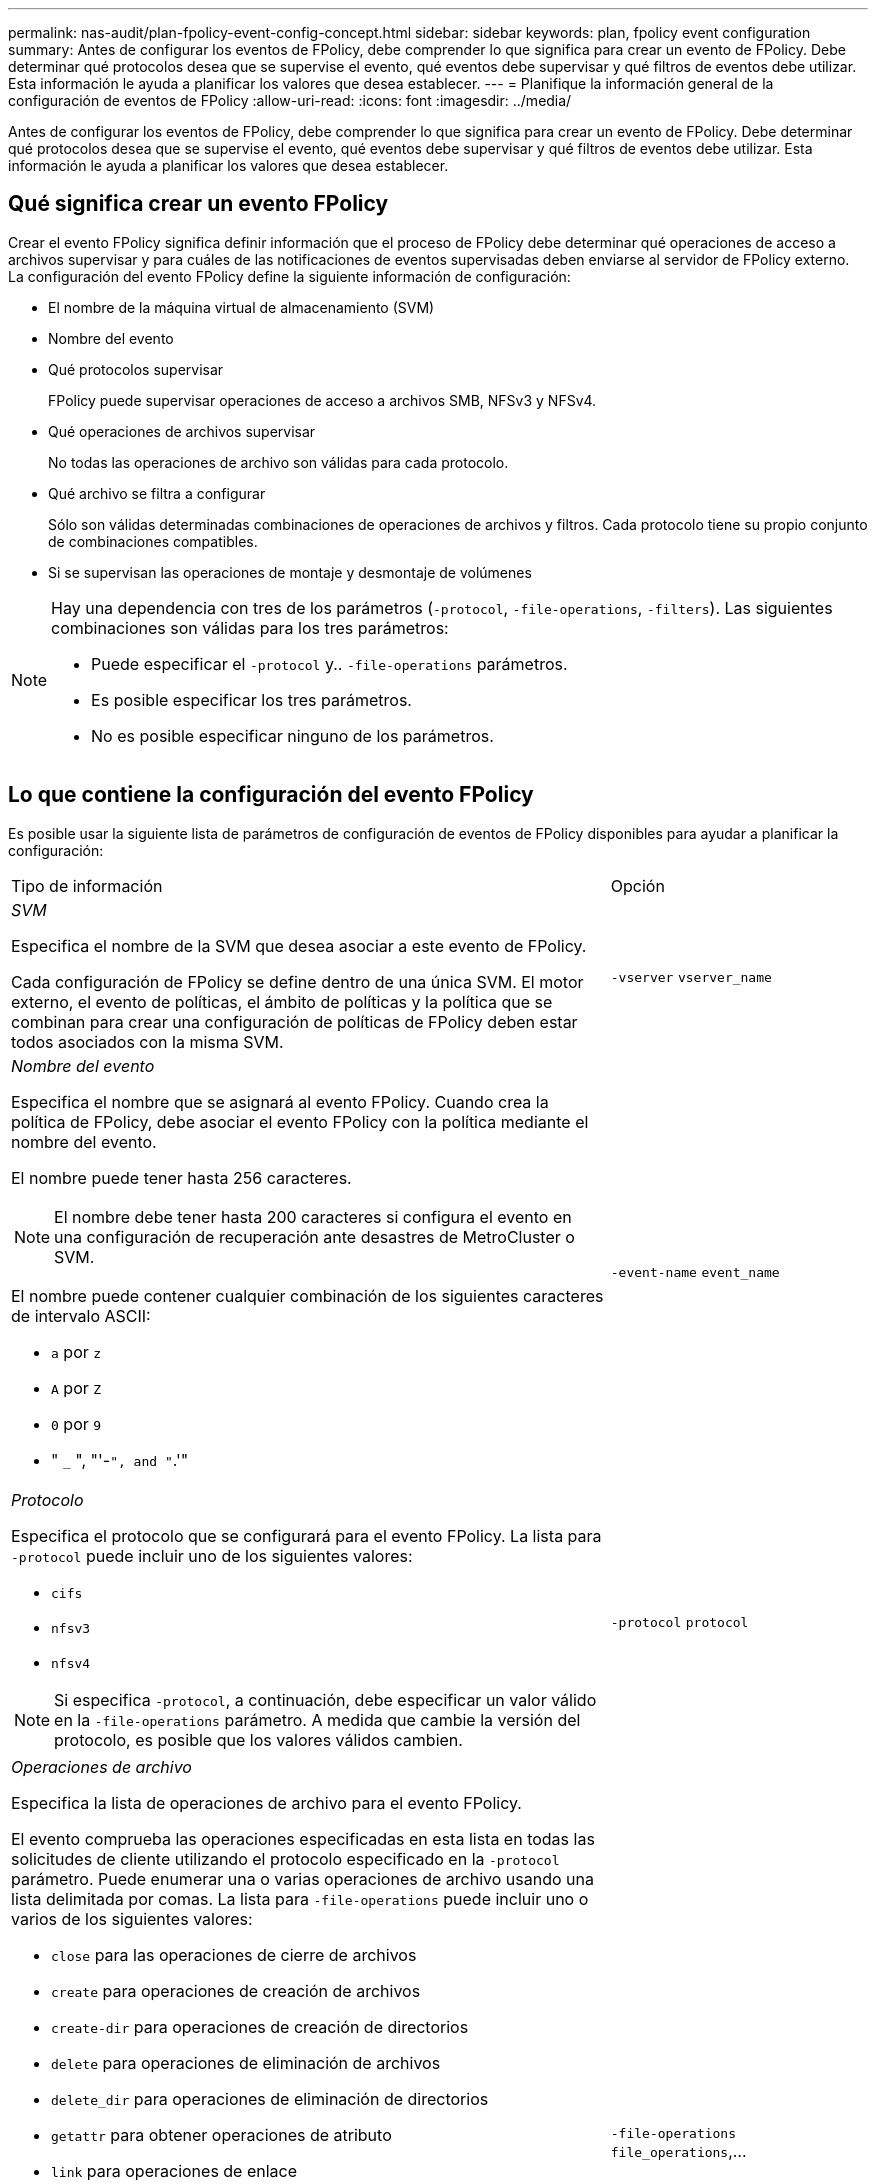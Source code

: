 ---
permalink: nas-audit/plan-fpolicy-event-config-concept.html 
sidebar: sidebar 
keywords: plan, fpolicy event configuration 
summary: Antes de configurar los eventos de FPolicy, debe comprender lo que significa para crear un evento de FPolicy. Debe determinar qué protocolos desea que se supervise el evento, qué eventos debe supervisar y qué filtros de eventos debe utilizar. Esta información le ayuda a planificar los valores que desea establecer. 
---
= Planifique la información general de la configuración de eventos de FPolicy
:allow-uri-read: 
:icons: font
:imagesdir: ../media/


[role="lead"]
Antes de configurar los eventos de FPolicy, debe comprender lo que significa para crear un evento de FPolicy. Debe determinar qué protocolos desea que se supervise el evento, qué eventos debe supervisar y qué filtros de eventos debe utilizar. Esta información le ayuda a planificar los valores que desea establecer.



== Qué significa crear un evento FPolicy

Crear el evento FPolicy significa definir información que el proceso de FPolicy debe determinar qué operaciones de acceso a archivos supervisar y para cuáles de las notificaciones de eventos supervisadas deben enviarse al servidor de FPolicy externo. La configuración del evento FPolicy define la siguiente información de configuración:

* El nombre de la máquina virtual de almacenamiento (SVM)
* Nombre del evento
* Qué protocolos supervisar
+
FPolicy puede supervisar operaciones de acceso a archivos SMB, NFSv3 y NFSv4.

* Qué operaciones de archivos supervisar
+
No todas las operaciones de archivo son válidas para cada protocolo.

* Qué archivo se filtra a configurar
+
Sólo son válidas determinadas combinaciones de operaciones de archivos y filtros. Cada protocolo tiene su propio conjunto de combinaciones compatibles.

* Si se supervisan las operaciones de montaje y desmontaje de volúmenes


[NOTE]
====
Hay una dependencia con tres de los parámetros (`-protocol`, `-file-operations`, `-filters`). Las siguientes combinaciones son válidas para los tres parámetros:

* Puede especificar el `-protocol` y.. `-file-operations` parámetros.
* Es posible especificar los tres parámetros.
* No es posible especificar ninguno de los parámetros.


====


== Lo que contiene la configuración del evento FPolicy

Es posible usar la siguiente lista de parámetros de configuración de eventos de FPolicy disponibles para ayudar a planificar la configuración:

[cols="70,30"]
|===


| Tipo de información | Opción 


 a| 
_SVM_

Especifica el nombre de la SVM que desea asociar a este evento de FPolicy.

Cada configuración de FPolicy se define dentro de una única SVM. El motor externo, el evento de políticas, el ámbito de políticas y la política que se combinan para crear una configuración de políticas de FPolicy deben estar todos asociados con la misma SVM.
 a| 
`-vserver` `vserver_name`



 a| 
_Nombre del evento_

Especifica el nombre que se asignará al evento FPolicy. Cuando crea la política de FPolicy, debe asociar el evento FPolicy con la política mediante el nombre del evento.

El nombre puede tener hasta 256 caracteres.

[NOTE]
====
El nombre debe tener hasta 200 caracteres si configura el evento en una configuración de recuperación ante desastres de MetroCluster o SVM.

====
El nombre puede contener cualquier combinación de los siguientes caracteres de intervalo ASCII:

* `a` por `z`
* `A` por `Z`
* `0` por `9`
* " `_` ", "'-`", and "`.'"

 a| 
`-event-name` `event_name`



 a| 
_Protocolo_

Especifica el protocolo que se configurará para el evento FPolicy. La lista para `-protocol` puede incluir uno de los siguientes valores:

* `cifs`
* `nfsv3`
* `nfsv4`


[NOTE]
====
Si especifica `-protocol`, a continuación, debe especificar un valor válido en la `-file-operations` parámetro. A medida que cambie la versión del protocolo, es posible que los valores válidos cambien.

==== a| 
`-protocol` `protocol`



 a| 
_Operaciones de archivo_

Especifica la lista de operaciones de archivo para el evento FPolicy.

El evento comprueba las operaciones especificadas en esta lista en todas las solicitudes de cliente utilizando el protocolo especificado en la `-protocol` parámetro. Puede enumerar una o varias operaciones de archivo usando una lista delimitada por comas. La lista para `-file-operations` puede incluir uno o varios de los siguientes valores:

* `close` para las operaciones de cierre de archivos
* `create` para operaciones de creación de archivos
* `create-dir` para operaciones de creación de directorios
* `delete` para operaciones de eliminación de archivos
* `delete_dir` para operaciones de eliminación de directorios
* `getattr` para obtener operaciones de atributo
* `link` para operaciones de enlace
* `lookup` para operaciones de búsqueda
* `open` para las operaciones de apertura de archivos
* `read` para las operaciones de lectura de archivos
* `write` para operaciones de escritura de archivos
* `rename` para operaciones de cambio de nombre de archivos
* `rename_dir` para operaciones de cambio de nombre de directorios
* `setattr` para establecer operaciones de atributos
* `symlink` para operaciones de enlace simbólico


[NOTE]
====
Si especifica `-file-operations`, a continuación, debe especificar un protocolo válido en la `-protocol` parámetro.

==== a| 
`-file-operations` `file_operations`,...



 a| 
_Filtros_

Especifica la lista de filtros para una operación de archivo determinada para el protocolo especificado. Los valores de la `-filters` el parámetro se utiliza para filtrar solicitudes de cliente. La lista puede incluir una o varias de las siguientes opciones:

[NOTE]
====
Si especifica el `-filters` parámetro, a continuación, también debe especificar valores válidos para `-file-operations` y.. `-protocol` parámetros.

====
* `monitor-ads` opción para filtrar la solicitud del cliente para una corriente de datos alternativa.
* `close-with-modification` opción para filtrar la solicitud de cliente para cerrar con la modificación.
* `close-without-modification` opción para filtrar la solicitud del cliente para cerrar sin modificación.
* `first-read` opción para filtrar la solicitud del cliente para la primera lectura.
* `first-write` opción para filtrar la solicitud del cliente para la primera escritura.
* `offline-bit` opción para filtrar la solicitud de cliente para la definición de bits sin conexión.
+
Al establecer este filtro, el servidor FPolicy recibe una notificación solo cuando se accede a los archivos sin conexión.

* `open-with-delete-intent` opción para filtrar la solicitud de cliente para abrir con intención de eliminación.
+
Al establecer este filtro, el servidor FPolicy recibe la notificación sólo cuando se intenta abrir un archivo con la intención de eliminarlo. Los sistemas de archivos utilizan esta función cuando el `FILE_DELETE_ON_CLOSE` se especifica el indicador.

* `open-with-write-intent` opción para filtrar la solicitud de cliente para abrir con intención de escritura.
+
Al establecer este filtro, el servidor FPolicy recibe la notificación sólo cuando se intenta abrir un archivo con la intención de escribir algo en él.

* `write-with-size-change` opción para filtrar la solicitud del cliente para escritura con cambio de tamaño.

 a| 
`-filters` `filter`, ...



 a| 
_Filters_ continuación

* `setattr-with-owner-change` opción para filtrar las solicitudes setattr de cliente para cambiar el propietario de un archivo o directorio.
* `setattr-with-group-change` opción para filtrar las solicitudes setattr de cliente para cambiar el grupo de un archivo o directorio.
* `setattr-with-sacl-change` Opción para filtrar las solicitudes setattr de cliente para cambiar el SACL en un archivo o directorio.
+
Este filtro solo está disponible para los protocolos SMB y NFSv4.

* `setattr-with-dacl-change` Opción para filtrar las solicitudes de setattr del cliente para cambiar la DACL en un archivo o directorio.
+
Este filtro solo está disponible para los protocolos SMB y NFSv4.

* `setattr-with-modify-time-change` opción para filtrar las solicitudes setattr de cliente para cambiar el tiempo de modificación de un archivo o directorio.
* `setattr-with-access-time-change` opción para filtrar las solicitudes setattr de cliente para cambiar el tiempo de acceso de un archivo o directorio.
* `setattr-with-creation-time-change` opción para filtrar las solicitudes setattr de cliente para cambiar el tiempo de creación de un archivo o directorio.
+
Esta opción solo está disponible para el protocolo SMB.

* `setattr-with-mode-change` opción para filtrar las solicitudes setattr de cliente para cambiar los bits de modo en un archivo o directorio.
* `setattr-with-size-change` opción para filtrar las solicitudes setattr de cliente para cambiar el tamaño de un archivo.
* `setattr-with-allocation-size-change` opción para filtrar las solicitudes setattr de cliente para cambiar el tamaño de asignación de un archivo.
+
Esta opción solo está disponible para el protocolo SMB.

* `exclude-directory` opción para filtrar las solicitudes de cliente para operaciones de directorio.
+
Cuando se especifica este filtro, las operaciones de directorio no se supervisan.


 a| 
`-filters` `filter`, ...



 a| 
_Is operación de volumen requerida_

Especifica si se requiere la supervisión para las operaciones de montaje y desmontaje de volúmenes. El valor predeterminado es `false`.
 a| 
`-volume-operation` {`true`|`false`}

`-filters` `filter`, ...



 a| 
_Notificaciones denegadas de acceso a FPolicy_

A partir de ONTAP 9.13.1, los usuarios pueden recibir notificaciones por operaciones de archivos fallidas debido a la falta de permisos. Estas notificaciones son valiosas para la seguridad, la protección contra el ransomware y la gobernanza. Se generarán notificaciones para la operación de archivo fallida debido a la falta de permiso, que incluye:

* Fallos debidos a permisos NTFS.
* Fallos debidos a bits de modo Unix.
* Fallos debidos a NFSv4 ACL.

 a| 
`-monitor-fileop-failure` {`true`|`false`}

|===